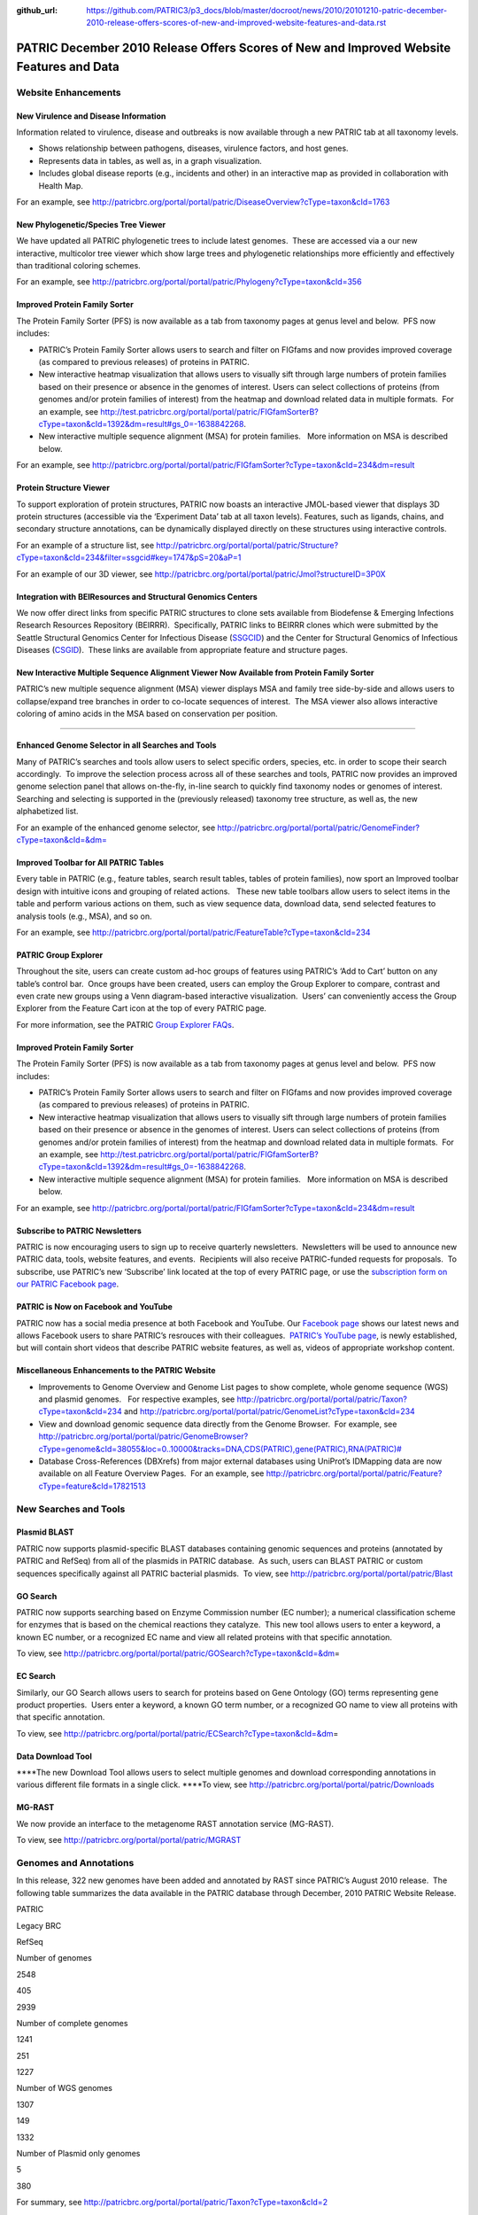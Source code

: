 :github_url: https://github.com/PATRIC3/p3_docs/blob/master/docroot/news/2010/20101210-patric-december-2010-release-offers-scores-of-new-and-improved-website-features-and-data.rst

========================================================================================
PATRIC December 2010 Release Offers Scores of New and Improved Website Features and Data
========================================================================================

.. feed-entry::
   :date: 2010-12-10

**Website Enhancements**
========================

**New Virulence and Disease Information**
-----------------------------------------

Information related to virulence, disease and outbreaks is now available
through a new PATRIC tab at all taxonomy levels.

-  Shows relationship between pathogens, diseases, virulence factors,
   and host genes.
-  Represents data in tables, as well as, in a graph visualization.
-  Includes global disease reports (e.g., incidents and other) in an
   interactive map as provided in collaboration with Health Map.

For an example, see
http://patricbrc.org/portal/portal/patric/DiseaseOverview?cType=taxon&cId=1763

**New Phylogenetic/Species Tree Viewer**
----------------------------------------

We have updated all PATRIC phylogenetic trees to include latest
genomes.  These are accessed via a our new interactive, multicolor tree
viewer which show large trees and phylogenetic relationships more
efficiently and effectively than traditional coloring schemes.

For an example, see
http://patricbrc.org/portal/portal/patric/Phylogeny?cType=taxon&cId=356

**Improved Protein Family Sorter**
----------------------------------

The Protein Family Sorter (PFS) is now available as a tab from taxonomy
pages at genus level and below.  PFS now includes:

-  PATRIC’s Protein Family Sorter allows users to search and filter on
   FIGfams and now provides improved coverage (as compared to previous
   releases) of proteins in PATRIC.
-  New interactive heatmap visualization that allows users to visually
   sift through large numbers of protein families based on their
   presence or absence in the genomes of interest. Users can select
   collections of proteins (from genomes and/or protein families of
   interest) from the heatmap and download related data in multiple
   formats.  For an example, see
   http://test.patricbrc.org/portal/portal/patric/FIGfamSorterB?cType=taxon&cId=1392&dm=result#gs_0=-1638842268.
-  New interactive multiple sequence alignment (MSA) for protein
   families.   More information on MSA is described below.

For an example, see
http://patricbrc.org/portal/portal/patric/FIGfamSorter?cType=taxon&cId=234&dm=result

**Protein Structure Viewer**
----------------------------

To support exploration of protein structures, PATRIC now boasts an
interactive JMOL-based viewer that displays 3D protein structures
(accessible via the ‘Experiment Data’ tab at all taxon levels). 
Features, such as ligands, chains, and secondary structure annotations,
can be dynamically displayed directly on these structures using
interactive controls.

For an example of a structure list, see
http://patricbrc.org/portal/portal/patric/Structure?cType=taxon&cId=234&filter=ssgcid#key=1747&pS=20&aP=1

For an example of our 3D viewer, see
http://patricbrc.org/portal/portal/patric/Jmol?structureID=3P0X

**Integration with BEIResources and Structural Genomics Centers**
-----------------------------------------------------------------

We now offer direct links from specific PATRIC structures to clone sets
available from Biodefense & Emerging Infections Research Resources
Repository (BEIRRR).  Specifically, PATRIC links to BEIRRR clones which
were submitted by the Seattle Structural Genomics Center for Infectious
Disease (`SSGCID <http://www.ssgcid.org/>`__) and the Center for
Structural Genomics of Infectious Diseases
(`CSGID <http://www.csgid.org/>`__).  These links are available from
appropriate feature and structure pages.

**New Interactive Multiple Sequence Alignment Viewer Now Available from Protein Family Sorter**
-----------------------------------------------------------------------------------------------

PATRIC’s new multiple sequence alignment (MSA) viewer displays MSA and
family tree side-by-side and allows users to collapse/expand tree
branches in order to co-locate sequences of interest.  The MSA viewer
also allows interactive coloring of amino acids in the MSA based on
conservation per position.

--------------

**Enhanced Genome Selector in all Searches and Tools**
------------------------------------------------------

Many of PATRIC’s searches and tools allow users to select specific
orders, species, etc. in order to scope their search accordingly.  To
improve the selection process across all of these searches and tools,
PATRIC now provides an improved genome selection panel that allows
on-the-fly, in-line search to quickly find taxonomy nodes or genomes of
interest.  Searching and selecting is supported in the (previously
released) taxonomy tree structure, as well as, the new alphabetized
list.

For an example of the enhanced genome selector, see
`http://patricbrc.org/portal/portal/patric/GenomeFinder?cType=taxon&cId=&dm= <http://patricbrc.org/portal/portal/patric/GenomeFinder?cType=taxon&cId=&dm>`__

**Improved Toolbar for All PATRIC Tables**
------------------------------------------

Every table in PATRIC (e.g., feature tables, search result tables,
tables of protein families), now sport an Improved toolbar design with
intuitive icons and grouping of related actions.   These new table
toolbars allow users to select items in the table and perform various
actions on them, such as view sequence data, download data, send
selected features to analysis tools (e.g., MSA), and so on.

For an example, see
http://patricbrc.org/portal/portal/patric/FeatureTable?cType=taxon&cId=234

**PATRIC Group Explorer**
-------------------------

Throughout the site, users can create custom ad-hoc groups of features
using PATRIC’s ‘Add to Cart’ button on any table’s control bar.  Once
groups have been created, users can employ the Group Explorer to
compare, contrast and even crate new groups using a Venn diagram-based
interactive visualization.  Users’ can conveniently access the Group
Explorer from the Feature Cart icon at the top of every PATRIC page.

For more information, see the PATRIC `Group Explorer
FAQs <http://enews.patricbrc.org/group-explorer-faqs/>`__.

.. improved-protein-family-sorter-1:

**Improved Protein Family Sorter**
----------------------------------

The Protein Family Sorter (PFS) is now available as a tab from taxonomy
pages at genus level and below.  PFS now includes:

-  PATRIC’s Protein Family Sorter allows users to search and filter on
   FIGfams and now provides improved coverage (as compared to previous
   releases) of proteins in PATRIC.
-  New interactive heatmap visualization that allows users to visually
   sift through large numbers of protein families based on their
   presence or absence in the genomes of interest. Users can select
   collections of proteins (from genomes and/or protein families of
   interest) from the heatmap and download related data in multiple
   formats.  For an example, see
   http://test.patricbrc.org/portal/portal/patric/FIGfamSorterB?cType=taxon&cId=1392&dm=result#gs_0=-1638842268.
-  New interactive multiple sequence alignment (MSA) for protein
   families.   More information on MSA is described below.

For an example, see
http://patricbrc.org/portal/portal/patric/FIGfamSorter?cType=taxon&cId=234&dm=result

**Subscribe to PATRIC Newsletters**
-----------------------------------

PATRIC is now encouraging users to sign up to receive quarterly
newsletters.  Newsletters will be used to announce new PATRIC data,
tools, website features, and events.  Recipients will also receive
PATRIC-funded requests for proposals.  To subscribe, use PATRIC’s new
‘Subscribe’ link located at the top of every PATRIC page, or use the
`subscription form on our PATRIC Facebook
page <http://www.facebook.com/pages/Pathosystems-Resource-Integration-Center-PATRIC/117100971687823?v=app_4949752878&ref=ts>`__.

**PATRIC is Now on Facebook and YouTube**
-----------------------------------------

PATRIC now has a social media presence at both Facebook and YouTube. 
Our `Facebook
page <http://www.facebook.com/pages/Pathosystems-Resource-Integration-Center-PATRIC/117100971687823>`__
shows our latest news and allows Facebook users to share PATRIC’s
resrouces with their colleagues.  `PATRIC’s YouTube
page <http://www.youtube.com/user/PATRICBRC>`__, is newly established,
but will contain short videos that describe PATRIC website features, as
well as, videos of appropriate workshop content.

**Miscellaneous Enhancements to the PATRIC Website**
----------------------------------------------------

-  Improvements to Genome Overview and Genome List pages to show
   complete, whole genome sequence (WGS) and plasmid genomes.   For
   respective examples, see
   http://patricbrc.org/portal/portal/patric/Taxon?cType=taxon&cId=234
   and
   http://patricbrc.org/portal/portal/patric/GenomeList?cType=taxon&cId=234
-  View and download genomic sequence data directly from the Genome
   Browser.  For example, see
   `http://patricbrc.org/portal/portal/patric/GenomeBrowser?cType=genome&cId=38055&loc=0..10000&tracks=DNA,CDS(PATRIC),gene(PATRIC),RNA(PATRIC)# <http://patricbrc.org/portal/portal/patric/GenomeBrowser?cType=genome&cId=38055&loc=0..10000&tracks=DNA,CDS%28PATRIC%29,gene%28PATRIC%29,RNA%28PATRIC%29>`__
-  Database Cross-References (DBXrefs) from major external databases
   using UniProt’s IDMapping data are now available on all Feature
   Overview Pages.  For an example, see
   http://patricbrc.org/portal/portal/patric/Feature?cType=feature&cId=17821513

**New Searches and Tools**
==========================

**Plasmid BLAST**
-----------------

PATRIC now supports plasmid-specific BLAST databases containing genomic
sequences and proteins (annotated by PATRIC and RefSeq) from all of the
plasmids in PATRIC database.  As such, users can BLAST PATRIC or custom
sequences specifically against all PATRIC bacterial plasmids.  To view,
see http://patricbrc.org/portal/portal/patric/Blast

**GO Search**
-------------

PATRIC now supports searching based on Enzyme Commission number (EC
number); a numerical classification scheme for enzymes that is based on
the chemical reactions they catalyze.  This new tool allows users to
enter a keyword, a known EC number, or a recognized EC name and view all
related proteins with that specific annotation.

To view, see
http://patricbrc.org/portal/portal/patric/GOSearch?cType=taxon&cId=&dm\ =

EC Search
---------

Similarly, our GO Search allows users to search for proteins based on
Gene Ontology (GO) terms representing gene product properties.  Users
enter a keyword, a known GO term number, or a recognized GO name to view
all proteins with that specific annotation.

To view, see
http://patricbrc.org/portal/portal/patric/ECSearch?cType=taxon&cId=&dm\ =

**Data Download Tool**
----------------------

\****The new Download Tool allows users to select multiple genomes and
download corresponding annotations in various different file formats in
a single click. \****To view, see
`http://patricbrc.org/portal/portal/patric/Downloads <http://test.patricbrc.org/portal/portal/patric/Downloads>`__

**MG-RAST**
-----------

We now provide an interface to the metagenome RAST annotation service
(MG-RAST).

To view, see http://patricbrc.org/portal/portal/patric/MGRAST

Genomes and Annotations
=======================

In this release, 322 new genomes have been added and annotated by RAST
since PATRIC’s August 2010 release.  The following table summarizes the
data available in the PATRIC database through December, 2010 PATRIC
Website Release.

.. raw:: html

   <table width="100%" border="1" cellspacing="0" cellpadding="0">

.. raw:: html

   <tr>

.. raw:: html

   <td width="40%">

.. raw:: html

   </td>

.. raw:: html

   <td width="20%">

PATRIC

.. raw:: html

   </td>

.. raw:: html

   <td width="20%">

Legacy BRC

.. raw:: html

   </td>

.. raw:: html

   <td width="20%">

RefSeq

.. raw:: html

   </td>

.. raw:: html

   </tr>

.. raw:: html

   <tr>

.. raw:: html

   <td>

Number of genomes

.. raw:: html

   </td>

.. raw:: html

   <td>

2548

.. raw:: html

   </td>

.. raw:: html

   <td>

405

.. raw:: html

   </td>

.. raw:: html

   <td>

2939

.. raw:: html

   </td>

.. raw:: html

   </tr>

.. raw:: html

   <tr>

.. raw:: html

   <td>

Number of complete genomes

.. raw:: html

   </td>

.. raw:: html

   <td>

1241

.. raw:: html

   </td>

.. raw:: html

   <td>

251

.. raw:: html

   </td>

.. raw:: html

   <td>

1227

.. raw:: html

   </td>

.. raw:: html

   </tr>

.. raw:: html

   <tr>

.. raw:: html

   <td>

Number of WGS genomes

.. raw:: html

   </td>

.. raw:: html

   <td>

1307

.. raw:: html

   </td>

.. raw:: html

   <td>

149

.. raw:: html

   </td>

.. raw:: html

   <td>

1332

.. raw:: html

   </td>

.. raw:: html

   </tr>

.. raw:: html

   <tr>

.. raw:: html

   <td>

Number of Plasmid only genomes

.. raw:: html

   </td>

.. raw:: html

   <td>

.. raw:: html

   </td>

.. raw:: html

   <td>

5

.. raw:: html

   </td>

.. raw:: html

   <td>

380

.. raw:: html

   </td>

.. raw:: html

   </tr>

.. raw:: html

   </table>

For summary, see
http://patricbrc.org/portal/portal/patric/Taxon?cType=taxon&cId=2

**Annotations Updates & Synchronization**
-----------------------------------------

Functional annotation of all the proteins (i.e. product, GO, EC, and
pathway assignments) have been updated based on the latest FIGFams.
Functional annotations are now consistent across all genomes in the
PATRIC database.

